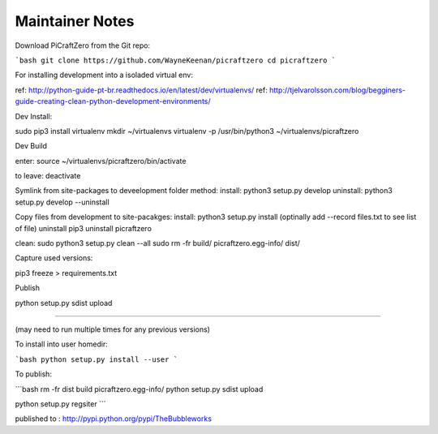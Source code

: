 Maintainer Notes
----------------


Download PiCraftZero from the Git repo:

```bash
git clone https://github.com/WayneKeenan/picraftzero
cd picraftzero
```





For installing development into a isoladed virtual env:

ref: http://python-guide-pt-br.readthedocs.io/en/latest/dev/virtualenvs/
ref: http://tjelvarolsson.com/blog/begginers-guide-creating-clean-python-development-environments/

Dev Install:

sudo pip3 install virtualenv
mkdir ~/virtualenvs
virtualenv -p /usr/bin/python3 ~/virtualenvs/picraftzero


Dev Build

enter:      source ~/virtualenvs/picraftzero/bin/activate

to leave:   deactivate



Symlink from site-packages to deveelopment folder method:
install:            python3 setup.py develop
uninstall:          python3 setup.py develop --uninstall


Copy files from development to site-pacakges:
install:            python3 setup.py install                        (optinally add --record files.txt to see list of file)
uninstall           pip3 uninstall picraftzero


clean:
sudo python3 setup.py clean --all
sudo rm -fr build/ picraftzero.egg-info/ dist/

Capture used versions:

pip3 freeze > requirements.txt


Publish


python setup.py sdist upload


---------------------------------------------


(may need to run multiple times for any previous versions)

To install into user homedir:

```bash
python setup.py install --user
```

To publish:

```bash
rm -fr dist build picraftzero.egg-info/
python setup.py sdist upload


python setup.py regsiter
```

published to : http://pypi.python.org/pypi/TheBubbleworks